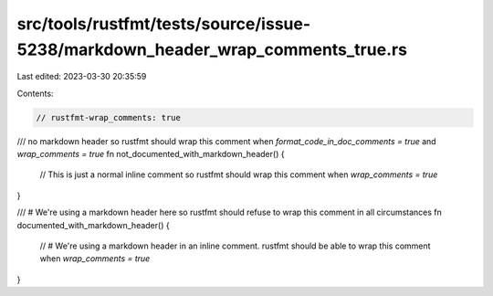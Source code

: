 src/tools/rustfmt/tests/source/issue-5238/markdown_header_wrap_comments_true.rs
===============================================================================

Last edited: 2023-03-30 20:35:59

Contents:

.. code-block:: rs

    // rustfmt-wrap_comments: true

/// no markdown header so rustfmt should wrap this comment when `format_code_in_doc_comments = true` and `wrap_comments = true`
fn not_documented_with_markdown_header() {
    // This is just a normal inline comment so rustfmt should wrap this comment when `wrap_comments = true`
}

/// # We're using a markdown header here so rustfmt should refuse to wrap this comment in all circumstances
fn documented_with_markdown_header() {
    // # We're using a markdown header in an inline comment. rustfmt should be able to wrap this comment when `wrap_comments = true`
}


